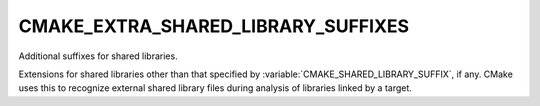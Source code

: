 CMAKE_EXTRA_SHARED_LIBRARY_SUFFIXES
-----------------------------------

Additional suffixes for shared libraries.

Extensions for shared libraries other than that specified by
:variable:`CMAKE_SHARED_LIBRARY_SUFFIX`, if any.  CMake uses this to recognize
external shared library files during analysis of libraries linked by a
target.
